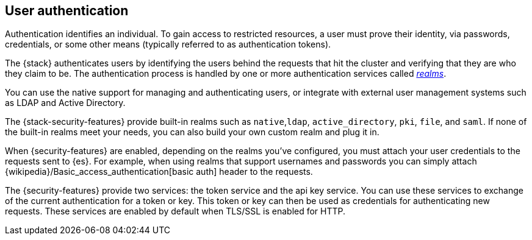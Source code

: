 [role="xpack"]
[[setting-up-authentication]]
== User authentication

Authentication identifies an individual. To gain access to restricted resources,
a user must prove their identity, via passwords, credentials, or some other
means (typically referred to as authentication tokens).

The {stack} authenticates users by identifying the users behind the requests
that hit the cluster and verifying that they are who they claim to be. The
authentication process is handled by one or more authentication services called
<<realms,_realms_>>.

You can use the native support for managing and authenticating users, or
integrate with external user management systems such as LDAP and Active
Directory.

The {stack-security-features} provide built-in realms such as `native`,`ldap`,
`active_directory`, `pki`, `file`, and `saml`. If none of the built-in realms
meet your needs, you can also build your own custom realm and plug it in.

When {security-features} are enabled, depending on the realms you've configured,
you must attach your user credentials to the requests sent to {es}. For example,
when using realms that support usernames and passwords you can simply attach
{wikipedia}/Basic_access_authentication[basic auth] header to the requests.

The {security-features} provide two services: the token service and the api key
service. You can use these services to exchange of the current authentication for
a token or key. This token or key can then be used as credentials for authenticating
new requests. These services are enabled by default when TLS/SSL is enabled for HTTP.
